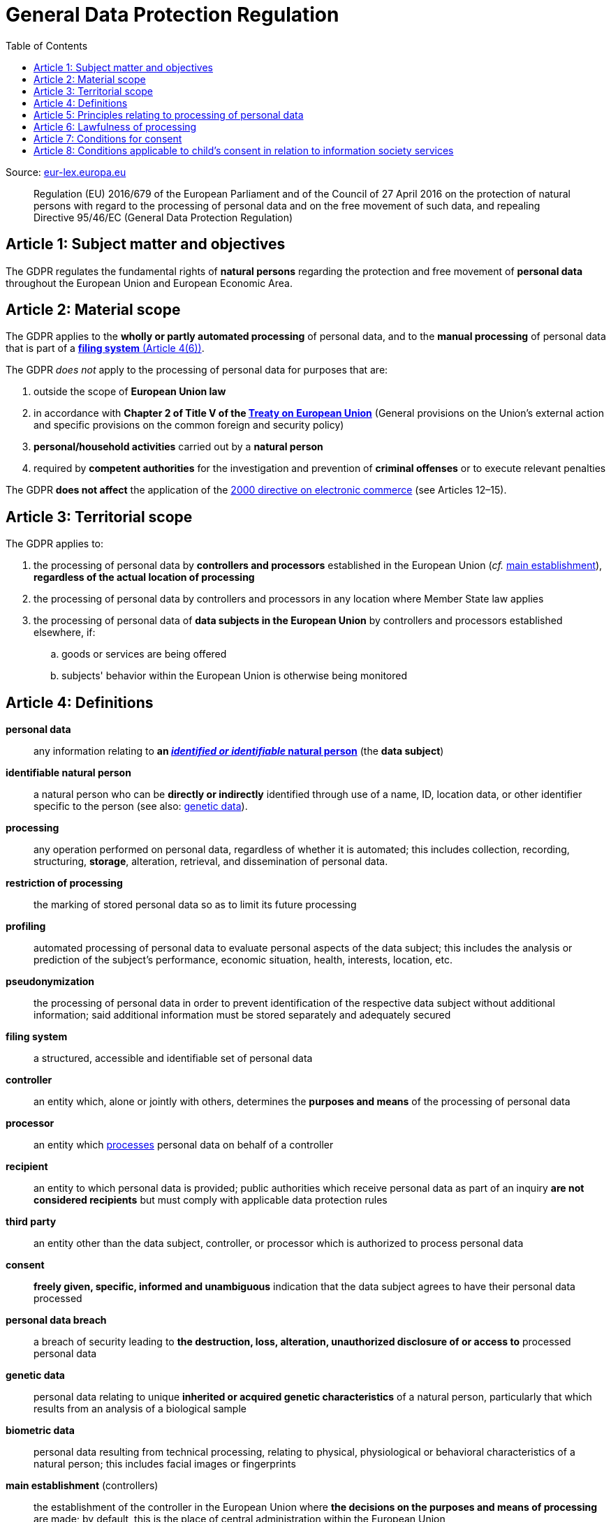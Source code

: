 :toc:
:toclevels: 5

= General Data Protection Regulation

Source: https://eur-lex.europa.eu/eli/reg/2016/679/oj[eur-lex.europa.eu]

[quote]
Regulation (EU) 2016/679 of the European Parliament and of the Council of 27 April 2016 on the protection of natural
persons with regard to the processing of personal data and on the free movement of such data, and repealing Directive
95/46/EC (General Data Protection Regulation)

[#art1]
== Article 1: Subject matter and objectives

The GDPR regulates the fundamental rights of *natural persons* regarding the protection and free movement of
*personal data* throughout the European Union and European Economic Area.

[#art2]
== Article 2: Material scope

The GDPR applies to the *wholly or partly automated processing* of personal data,
and to the *manual processing* of personal data that is part of a <<art4,*filing system* (Article 4(6))>>.

The GDPR _does not_ apply to the processing of personal data for purposes that are:

. outside the scope of *European Union law*
. in accordance with *Chapter 2 of Title V of the
https://eur-lex.europa.eu/eli/treaty/teu_2012/oj[Treaty on European Union]*
(General provisions on the Union's external action and specific provisions on the common foreign and security policy)
. *personal/household activities* carried out by a *natural person*
. required by *competent authorities* for the investigation and prevention of *criminal offenses*
or to execute relevant penalties

The GDPR *does not affect* the application of the
https://eur-lex.europa.eu/eli/dir/2000/31/oj[2000 directive on electronic commerce]
(see Articles 12–15).

[#art3]
== Article 3: Territorial scope

The GDPR applies to:

. the processing of personal data by *controllers and processors* established in the European Union
(_cf._ <<main-establishment,main establishment>>),
*regardless of the actual location of processing*
. the processing of personal data by controllers and processors in any location where Member State law applies
. the processing of personal data of *data subjects in the European Union* by controllers and processors
established elsewhere, if:
.. goods or services are being offered
.. subjects' behavior within the European Union is otherwise being monitored

[#art4]
== Article 4: Definitions

*personal data*::
any information relating to *an <<identifiable-natural-person,_identified or identifiable_ natural person*>>
(the *data subject*)
[#identifiable-natural-person]
*identifiable natural person*::
a natural person who can be *directly or indirectly* identified through use of a name, ID, location data, or other
identifier specific to the person (see also: <<genetic-data,genetic data>>).
[#processing]
*processing*:: any operation performed on personal data, regardless of whether it is automated;
this includes collection, recording, structuring, *storage*, alteration, retrieval, and dissemination of personal data.
*restriction of processing*:: the marking of stored personal data so as to limit its future processing
*profiling*:: automated processing of personal data to evaluate personal aspects of the data subject; this includes
the analysis or prediction of the subject's performance, economic situation, health, interests, location, etc.
[#pseudonymization]
*pseudonymization*:: the processing of personal data in order to prevent identification of the respective data subject
without additional information; said additional information must be stored separately and adequately secured
*filing system*:: a structured, accessible and identifiable set of personal data
*controller*:: an entity which, alone or jointly with others, determines the *purposes and means* of the processing of
personal data
*processor*:: an entity which <<processing,processes>> personal data on behalf of a controller
*recipient*:: an entity to which personal data is provided; public authorities which receive personal data as part of
an inquiry *are not considered recipients* but must comply with applicable data protection rules
*third party*:: an entity other than the data subject, controller, or processor which is authorized to process personal
data
[#consent]
*consent*:: *freely given, specific, informed and unambiguous* indication that the data subject agrees to have their
personal data processed
*personal data breach*:: a breach of security leading to *the destruction, loss, alteration, unauthorized disclosure of or access to* processed personal data
[#genetic-data]
*genetic data*::
personal data relating to unique *inherited or acquired genetic characteristics* of a natural person,
particularly that which results from an analysis of a biological sample
*biometric data*::
personal data resulting from technical processing, relating to physical, physiological or behavioral characteristics
of a natural person; this includes facial images or fingerprints
[#main-establishment]
*main establishment* (controllers)::
the establishment of the controller in the European Union where *the decisions on the purposes and means of processing*
are made; by default, this is the place of central administration within the European Union
*main establishment* (processors)::
the establishment of the processor in the European Union where *the main processing activities* take place;
by default, this is the place of central administration within the European Union
*representative*:: a natural or legal person established in the European Union who represents (see <<art27,Article 27>>)
a controller or processor
*enterprise*:: a natural or legal person engaged in an economic activity; this includes partnerships or associations
*group of undertakings*:: a controlling *undertaking* and its controlled undertakings
footnote:[https://uk.practicallaw.thomsonreuters.com/w-014-8183[Practical Law: group of undertakings]]
*binding corporate rules*:: data protection policies which are followed by a controller or processor
established in a Member State for *transfers of personal data to a controller or processor in a third country*
within a group of undertakings.
*supervisory authority*:: see <<art51,Article 51>>
*supervisory authority concerned*::
a supervisory authority *concerned by* the processing of personal data because:

. the controller or processor is established on the territory of the supervisory authority's Member State
. data subjects in said Member State are (likely to be) substantially affected by said processing
. a complaint has been filed with the supervisory authority
*cross-border processing*:: personal data processing that involves data subjects or controllers/processors
in multiple Member States
*relevant and reasoned objection*::
an objection regarding whether the GDPR has been infringed upon
[#information-society-service]
*information society service*::
a paid service provided electronically, upon request by the recipient, for the processing and storage of
data (see Article 1(1) of https://eur-lex.europa.eu/eli/dir/2015/1535/oj[Directive (EU) 2015/1535])
*international organization*::
an organization and its subordinates governed by international law

[#art5]
== Article 5: Principles relating to processing of personal data

The controller is responsible ("accountability") for ensuring that personal data is:

. *lawfully, fairly and transparently* processed ("lawfulness, fairness and transparency").
. collected for *specific, explicit and legitimate* purposes
. *relevant* and *limited* to the specified purpose ("data minimization")
. accurate and kept up to date; inaccurate personal data *must be erased or updated without delay* ("accuracy")
. suitably anonymized; data subjects *must not be identifiable for longer than necessary*
.. Personal data may be archived for longer periods *in the public interest or for research purposes*
(see <<art89,Article 89>>) with the appropriate privacy safeguards
. *appropriately secured*; this includes protection against unauthorized access and data loss, destruction or other
damage ("integrity and confidentiality")

== Article 6: Lawfulness of processing

Data processing is *lawful* if at least one of the following applies:

[#art6-consent]
. the data subject has given <<consent,consent>> to the processing of their personal data for a specific purpose
. processing is necessary to *fulfill a contract* with the data subject
. processing is *requested by the data subject* prior to entering into a contract
. processing is necessary to comply with the controller's *legal obligations*
footnoteref:[art6-2,The conditions for such processing are specified by European Union law; Member States may introduce more specific requirements.]
. processing is necessary to protect the *vital interests of the data subject*
. processing is necessary to carry out an action *in the public interest* footnoteref:[art6-2]
. processing is necessary to *exercise an official authority* of the controller footnoteref:[art6-2]
. processing is necessary to pursue the interests of the controller or of a third party,
given that these interests do not infringe on the fundamental rights of the data subject,
*in particular, when the data subject is a child*.
.. This does not apply to processing carried out by public authorities.

If data processing occurs for purposes other than that for which the personal data was initially collected,
and *is not based on consent of the data subject* or on European Union or Member State law,
the controller *must take into account* (among other things) the following,
in order to determine whether the processing is compatible:

. any link between *the initial purpose* and the intended further processing
. the context of the data collection
. whether *"special personal data"* (see <<art9, Article 9>>) is processed
. whether personal data related to criminal convictions or offenses (see <<art10,Article 10>>) is processed
. *any possible consequences* of the intended further processing
. *any appropriate safeguards*; this includes *encryption* or *<<pseudonymization,pseudonymization>>*

[#art7]
== Article 7: Conditions for consent

If the lawfulness of data processing is *<<art6-consent,based on consent>>*,
the controller *must be able to clearly demonstrate* that the data subject has freely consented
to the processing of their personal data. Data subjects must be *clearly informed* when consent is required,
and *must be allowed to withdraw their consent* at any time;
withdrawal *must not be made any more difficult* than the initial request for consent.

Consent should not be "bundled up as a condition of service", unless it is *absolutely necessary*
footnote:[https://ico.org.uk/for-organisations/guide-to-data-protection/guide-to-the-general-data-protection-regulation-gdpr/consent/what-is-valid-consent[UK Information Commissioner's Office: What is valid consent?]];
if consent is required as part of the conditions for a contract, but *is not absolutely necessary* for its fulfillment,
it is not considered freely given.

[#art8]
== Article 8: Conditions applicable to child's consent in relation to information society services

_See also <<information-society-service,information society services>>._

If the data subject is a child, and has consented to the processing of their personal data, said processing is legal if:

. the data subject is at least 16 years old footnote:[Member States may provide lower ages, provided that said age is not below 13 years.]
. consent has been given by the child's legal guardian
.. The controller must *make reasonable efforts* to verify that any given consent has been properly authorized.
